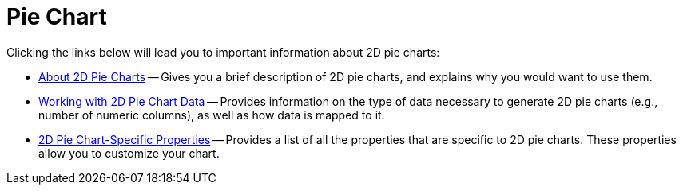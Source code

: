 ﻿////

|metadata|
{
    "name": "chart-pie-chart-2d",
    "controlName": ["{WawChartName}"],
    "tags": [],
    "guid": "{4CBFABB7-87CF-44E1-8CEF-F9946B6FA5E0}",  
    "buildFlags": [],
    "createdOn": "2006-02-03T00:00:00Z"
}
|metadata|
////

= Pie Chart

Clicking the links below will lead you to important information about 2D pie charts:

* link:chart-about-2d-pie-charts.html[About 2D Pie Charts] -- Gives you a brief description of 2D pie charts, and explains why you would want to use them.
* link:chart-working-with-2d-pie-chart-data.html[Working with 2D Pie Chart Data] -- Provides information on the type of data necessary to generate 2D pie charts (e.g., number of numeric columns), as well as how data is mapped to it.
* link:chart-2d-pie-chart-specific-properties.html[2D Pie Chart-Specific Properties] -- Provides a list of all the properties that are specific to 2D pie charts. These properties allow you to customize your chart.